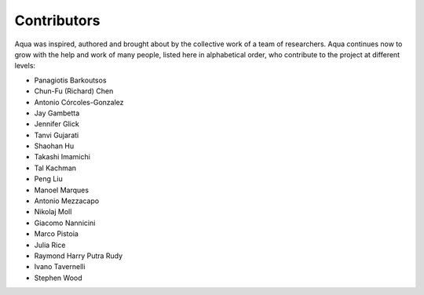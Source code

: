 ------------
Contributors
------------

Aqua was inspired, authored and brought about by the collective
work of a team of researchers.
Aqua continues now to grow with the help and work of many
people, listed here in alphabetical order, who contribute to the project at different
levels:

- Panagiotis Barkoutsos
- Chun-Fu (Richard) Chen
- Antonio Córcoles-Gonzalez
- Jay Gambetta
- Jennifer Glick
- Tanvi Gujarati
- Shaohan Hu
- Takashi Imamichi
- Tal Kachman
- Peng Liu
- Manoel Marques
- Antonio Mezzacapo
- Nikolaj Moll
- Giacomo Nannicini
- Marco Pistoia
- Julia Rice
- Raymond Harry Putra Rudy
- Ivano Tavernelli
- Stephen Wood
